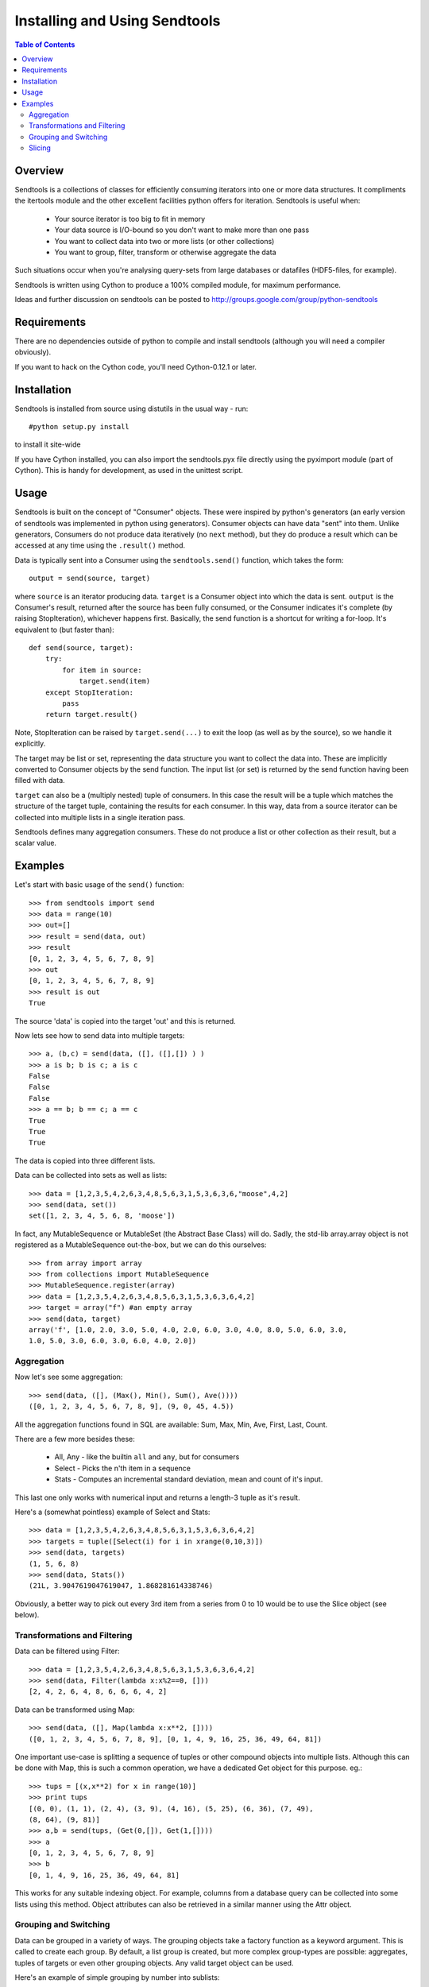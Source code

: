 ==============================
Installing and Using Sendtools
==============================

.. contents:: **Table of Contents**

--------
Overview
--------

Sendtools is a collections of classes for efficiently consuming iterators into 
one or more data structures. It compliments the itertools module and the other 
excellent facilities python offers for iteration. Sendtools is useful when:

 * Your source iterator is too big to fit in memory
 * Your data source is I/O-bound so you don't want to make more than one pass
 * You want to collect data into two or more lists (or other collections)
 * You want to group, filter, transform or otherwise aggregate the data

Such situations occur when you're analysing query-sets from large databases or 
datafiles (HDF5-files, for example).

Sendtools is written using Cython to produce a 100% compiled module, for maximum 
performance.

Ideas and further discussion on sendtools can be posted to 
http://groups.google.com/group/python-sendtools

------------
Requirements
------------

There are no dependencies outside of python to compile and install sendtools (although
you will need a compiler obviously).

If you want to hack on the Cython code, you'll need Cython-0.12.1 or later.

------------
Installation
------------

Sendtools is installed from source using distutils in the usual way - run::

    #python setup.py install

to install it site-wide

If you have Cython installed, you can also import the sendtools.pyx file directly
using the pyximport module (part of Cython). This is handy for development, as used
in the unittest script.

-----
Usage
-----

Sendtools is built on the concept of "Consumer" objects. These were inspired by 
python's generators (an early version of sendtools was implemented in python 
using generators). Consumer objects can have data "sent" into them. Unlike 
generators, Consumers do not produce data iteratively (no ``next`` method), 
but they do produce a result which can be accessed at any time using the ``.result()`` 
method.

Data is typically sent into a Consumer using the ``sendtools.send()`` function, 
which takes the form::

    output = send(source, target)

where ``source`` is an iterator producing data. ``target`` is a Consumer object into 
which the data is sent. ``output`` is the Consumer's result, returned after the 
source has been fully consumed, or the Consumer indicates it's complete (by 
raising StopIteration), whichever happens first. Basically, the send function 
is a shortcut for writing a for-loop. It's equivalent to (but faster than)::

    def send(source, target):
        try:
            for item in source:
                target.send(item)
        except StopIteration:
            pass
        return target.result()
        
Note, StopIteration can be raised by ``target.send(...)`` to exit the loop (as 
well as by the source), so we handle it explicitly.

The target may be list or set, representing the data structure you want to 
collect the data into. These are implicitly converted to Consumer objects by 
the send function. The input list (or set) is returned by the send function 
having been filled with data. 

``target`` can also be a (multiply nested) tuple of consumers. In this case the 
result will be a tuple which matches the structure of the target tuple, 
containing the results for each consumer. In this way, data from a source 
iterator can be collected into multiple lists in a single iteration pass.

Sendtools defines many aggregation consumers. These do not produce a list or 
other collection as their result, but a scalar value.

--------
Examples
--------

Let's start with basic usage of the ``send()`` function::

    >>> from sendtools import send
    >>> data = range(10)
    >>> out=[]
    >>> result = send(data, out)
    >>> result
    [0, 1, 2, 3, 4, 5, 6, 7, 8, 9]
    >>> out
    [0, 1, 2, 3, 4, 5, 6, 7, 8, 9]
    >>> result is out
    True

The source 'data' is copied into the target 'out' and this is returned.

Now lets see how to send data into multiple targets::

    >>> a, (b,c) = send(data, ([], ([],[]) ) )
    >>> a is b; b is c; a is c
    False
    False
    False
    >>> a == b; b == c; a == c
    True
    True
    True

The data is copied into three different lists.

Data can be collected into sets as well as lists:: 

    >>> data = [1,2,3,5,4,2,6,3,4,8,5,6,3,1,5,3,6,3,6,"moose",4,2]
    >>> send(data, set())
    set([1, 2, 3, 4, 5, 6, 8, 'moose'])

In fact, any MutableSequence or MutableSet (the Abstract Base Class) will do. 
Sadly, the std-lib array.array object is not registered as a MutableSequence 
out-the-box, but we can do this ourselves::

    >>> from array import array
    >>> from collections import MutableSequence
    >>> MutableSequence.register(array)
    >>> data = [1,2,3,5,4,2,6,3,4,8,5,6,3,1,5,3,6,3,6,4,2]
    >>> target = array("f") #an empty array
    >>> send(data, target)
    array('f', [1.0, 2.0, 3.0, 5.0, 4.0, 2.0, 6.0, 3.0, 4.0, 8.0, 5.0, 6.0, 3.0, 
    1.0, 5.0, 3.0, 6.0, 3.0, 6.0, 4.0, 2.0])


Aggregation
-----------

Now let's see some aggregation::

    >>> send(data, ([], (Max(), Min(), Sum(), Ave())))
    ([0, 1, 2, 3, 4, 5, 6, 7, 8, 9], (9, 0, 45, 4.5))

All the aggregation functions found in SQL are available: Sum, Max, Min, Ave, 
First, Last, Count.

There are a few more besides these: 

 * All, Any - like the builtin ``all`` and ``any``, but for consumers
 * Select - Picks the n'th item in a sequence
 * Stats - Computes an incremental standard deviation, mean and count of it's input. 
 
This last one only works with numerical input and returns a length-3 tuple as it's result.

Here's a (somewhat pointless) example of Select and Stats::

    >>> data = [1,2,3,5,4,2,6,3,4,8,5,6,3,1,5,3,6,3,6,4,2]
    >>> targets = tuple([Select(i) for i in xrange(0,10,3)])
    >>> send(data, targets)
    (1, 5, 6, 8)
    >>> send(data, Stats())
    (21L, 3.9047619047619047, 1.868281614338746)

Obviously, a better way to pick out every 3rd item from a series from 0 to 10 
would be to use the Slice object (see below).

Transformations and Filtering
-----------------------------

Data can be filtered using Filter::

    >>> data = [1,2,3,5,4,2,6,3,4,8,5,6,3,1,5,3,6,3,6,4,2]
    >>> send(data, Filter(lambda x:x%2==0, []))
    [2, 4, 2, 6, 4, 8, 6, 6, 6, 4, 2]

Data can be transformed using Map::

    >>> send(data, ([], Map(lambda x:x**2, [])))
    ([0, 1, 2, 3, 4, 5, 6, 7, 8, 9], [0, 1, 4, 9, 16, 25, 36, 49, 64, 81])

One important use-case is splitting a sequence of tuples or other 
compound objects into multiple lists. Although this can be done with Map,
this is such a common operation, we have a dedicated Get object for this
purpose. eg.::

    >>> tups = [(x,x**2) for x in range(10)]
    >>> print tups
    [(0, 0), (1, 1), (2, 4), (3, 9), (4, 16), (5, 25), (6, 36), (7, 49), 
    (8, 64), (9, 81)]
    >>> a,b = send(tups, (Get(0,[]), Get(1,[])))
    >>> a
    [0, 1, 2, 3, 4, 5, 6, 7, 8, 9]
    >>> b
    [0, 1, 4, 9, 16, 25, 36, 49, 64, 81]

This works for any suitable indexing object. For example, columns from a database
query can be collected into some lists using this method. Object attributes
can also be retrieved in a similar manner using the Attr object.

Grouping and Switching
----------------------

Data can be grouped in a variety of ways. The grouping objects take a factory 
function as a keyword argument. This is called to create each group. By default, 
a list group is created, but more complex group-types are possible: aggregates, 
tuples of targets or even other grouping objects. Any valid target object can 
be used.

Here's an example of simple grouping by number into sublists::

    >>> data
    [0, 1, 2, 3, 4, 5, 6, 7, 8, 9, 10, 11, 12, 13, 14, 15, 16, 17, 18, 19]
    >>> send(data, GroupByN(3,[]))
    [[0, 1, 2], [3, 4, 5], [6, 7, 8], [9, 10, 11], [12, 13, 14], [15, 16, 17]]

Now let's use a more complex group factory for get the mean of each group,
as well as the group list::

    >>> send(data, GroupByN(3, [], factory=lambda :([],Ave())))
    [([0, 1, 2], 1.0), ([3, 4, 5], 4.0), ([6, 7, 8], 7.0), ([9, 10, 11], 10.0), 
    ([12, 13, 14], 13.0), ([15, 16, 17], 16.0)]

Groups can also be created using a key-function, with the GroupByKey object::

    >>> data = [1,2,3,5,4,2,6,3,4,8,5,6,3,1,5,3,6,3,6,4,2]
    >>> send(data, GroupByKey(lambda x:x==5, []))
    [[1, 2, 3], [5], [4, 2, 6, 3, 4, 8], [5], [6, 3, 1], [5], [3, 6, 3, 6, 4, 2]]

Note, new groups are created whenever the key-function returns a different 
result to the previous item, regardless of whether that result has been used to
create previous groups.
    
Switching is a very close relative to grouping. The Switch object passes it's
input to a key-function which must return an int. The input is passed to one
of N outputs according to this int. I.e.

    >>> data = [1,2,3,5,4,2,6,3,4,8,5,6,3,1,5,3,6,3,6,4,2]
    >>> send(data, Switch(lambda x:int(x<5), [],[]))
    ([5, 6, 8, 5, 6, 5, 6, 6], [1, 2, 3, 4, 2, 3, 4, 3, 1, 3, 3, 4, 2])
    
The Switch object can take any number of target Consumers.

If you want to collect objects into groups according a key, without preserving
the order, you need SwitchByKey. This object outputs a dictionary of groups. 

    >>> data = [1,2,3,5,4,2,6,3,4,8,5,6,3,1,5,3,6,3,6,4,2]
    >>> func = lambda item: "low" if item<5 else "high"
    >>> send(data, SwitchByKey(func, init={"low":['foo']}))
    {'high': [5, 6, 8, 5, 6, 5, 6, 6], 
    'low': ['foo', 1, 2, 3, 4, 2, 3, 4, 3, 1, 3, 3, 4, 2]}
    >>> send(data, SwitchByKey(func, factory=Sum))
    {'high': 47, 'low': 35}

The init keyword specifies a dictionary of groups with which to initialise
the object (an empty dict by default). When a new key is encountered (that does 
not already exist in the dict), the factory function is called to create a new 
group for this key. 

Slicing
-------

The Slice object works analogously to the builtin slice function, but for 
Consumers. Like builtin slice, it takes one to three arguments specifying the
start, stop and step values for selection::

    >>> data = range(20)
    >>> send(data, Slice(None,15,3, []))
    [0, 3, 6, 9, 12]
    >>> send(data, Slice(5,None,3, []))
    [5, 8, 11, 14, 17]

Slice follows a similar call-signature overloading as used by built-in slice, where
the step or step and start arguments may be left out. It differs from the built-in 
slice object in that the stop-index is not required.

